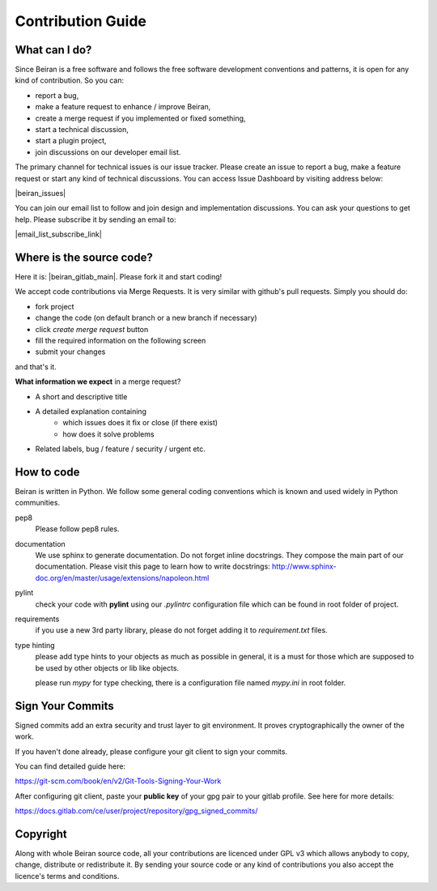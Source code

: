 ==================
Contribution Guide
==================

What can I do?
--------------
Since Beiran is a free software and follows the free software
development conventions and patterns, it is open for any kind
of contribution. So you can:

- report a bug,
- make a feature request to enhance / improve Beiran,
- create a merge request if you implemented or fixed something,
- start a technical discussion,
- start a plugin project,
- join discussions on our developer email list.

The primary channel for technical issues is our issue tracker. Please
create an issue to report a bug, make a feature request or start any kind
of technical discussions. You can access Issue Dashboard by visiting
address below:

|beiran_issues|

You can join our email list to follow and join design and implementation
discussions. You can ask your questions to get help. Please subscribe it
by sending an email to:

|email_list_subscribe_link|

Where is the source code?
-------------------------
Here it is: |beiran_gitlab_main|. Please fork it and start coding!

We accept code contributions via Merge Requests. It is very similar with github's
pull requests. Simply you should do:

- fork project
- change the code (on default branch or a new branch if necessary)
- click `create merge request` button
- fill the required information on the following screen
- submit your changes

and that's it.

**What information we expect** in a merge request?

- A short and descriptive title
- A detailed explanation containing
    - which issues does it fix or close (if there exist)
    - how does it solve problems
- Related labels, bug / feature / security / urgent etc.


How to code
-----------
Beiran is written in Python. We follow some general coding conventions which
is known and used widely in Python communities.

pep8
    Please follow pep8 rules.

documentation
    We use sphinx to generate documentation. Do not forget inline docstrings.
    They compose the main part of our documentation. Please visit this page
    to learn how to write docstrings:
    http://www.sphinx-doc.org/en/master/usage/extensions/napoleon.html

pylint
    check your code with **pylint** using our `.pylintrc` configuration
    file which can be found in root folder of project.

requirements
    if you use a new 3rd party library, please do not forget adding
    it to `requirement.txt` files.

type hinting
    please add type hints to your objects as much as possible in
    general, it is a must for those which are supposed to be used
    by other objects or lib like objects.

    please run `mypy` for type checking, there is a configuration file
    named `mypy.ini` in root folder.



Sign Your Commits
-----------------
Signed commits add an extra security and trust layer to git environment.
It proves cryptographically the owner of the work.

If you haven't done already, please configure your git client to sign
your commits.

You can find detailed guide here:

https://git-scm.com/book/en/v2/Git-Tools-Signing-Your-Work

After configuring git client, paste your **public key** of your gpg pair
to your gitlab profile. See here for more details:

https://docs.gitlab.com/ce/user/project/repository/gpg_signed_commits/

Copyright
---------
Along with whole Beiran source code, all your contributions are licenced
under GPL v3 which allows anybody to copy, change, distribute or redistribute it.
By sending your source code or any kind of contributions you also accept the
licence's terms and conditions.
